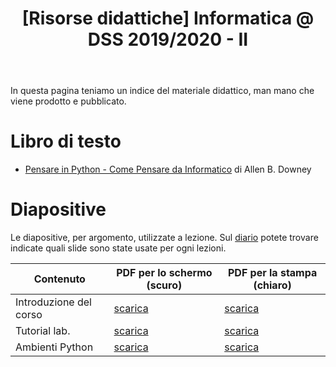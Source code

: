 #+TITLE: [Risorse didattiche] Informatica @ DSS 2019/2020 - II

In questa pagina  teniamo un indice del materiale  didattico, man mano
che viene prodotto e pubblicato.

* Libro di testo  

  - [[file:docs/PensareInPython.pdf][Pensare in Python - Come Pensare da Informatico]] di Allen B. Downey

* Diapositive 

  Le  diapositive, per  argomento,  utilizzate a  lezione. Sul  [[file:journal.org][diario]]
  potete   trovare  indicate   quali  slide   sono  state   usate  per
  ogni lezioni.

  |------------------------+----------------------------+----------------------------|
  | Contenuto              | PDF per lo schermo (scuro) | PDF per la stampa (chiaro) |
  |------------------------+----------------------------+----------------------------|
  | Introduzione del corso | [[file:docs/opening-slides.pdf][scarica]]                    | [[file:docs/opening-print.pdf][scarica]]                    |
  | Tutorial lab.          | [[file:docs/tutorial_lab-slides.pdf][scarica]]                    | [[file:docs/tutorial_lab-print.pdf][scarica]]                    |
  | Ambienti Python        | [[file:docs/usarepython-slides.pdf][scarica]]                    | [[file:docs/usarepython-print.pdf][scarica]]                    |
  |------------------------+----------------------------+----------------------------|

